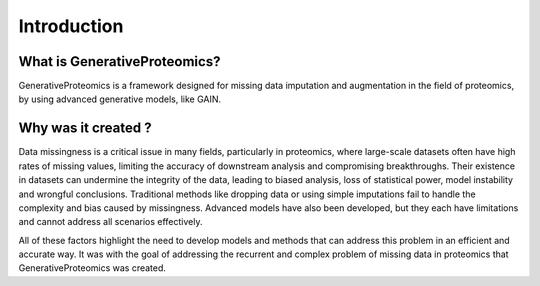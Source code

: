 Introduction
==================



What is GenerativeProteomics?
------------------------------
GenerativeProteomics is a framework designed for missing data imputation and augmentation in the field of proteomics, by 
using advanced generative models, like GAIN.


Why was it created ?
------------------------------

Data missingness is a critical issue in many fields, particularly in proteomics, where large-scale datasets often have high rates of missing values, 
limiting the accuracy of downstream analysis and compromising breakthroughs. Their existence in datasets can undermine the integrity of the data, leading 
to biased analysis, loss of statistical power, model instability and wrongful conclusions. 
Traditional methods like dropping data or using simple imputations fail to handle the complexity and bias caused by missingness.
Advanced models have also been developed, but they each have limitations and cannot address all scenarios effectively.


All of these factors highlight the need to develop models and methods that can address this problem in an efficient and accurate way.
It was with the goal of addressing the recurrent and complex problem of missing data in proteomics that GenerativeProteomics was created. 




